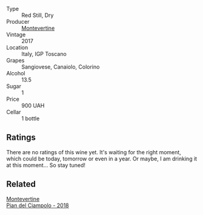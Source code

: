 #+attr_html: :class wine-main-image
[[file:/images/ef/0fe47b-89ce-4240-a53c-9bc6351abb07/2022-08-09-08-55-54-74451174-57E6-45D4-9466-763E25DFE95D-1-105-c.webp]]

- Type :: Red Still, Dry
- Producer :: [[barberry:/producers/492851a2-6796-4abb-a9c2-ff6e342a8c32][Montevertine]]
- Vintage :: 2017
- Location :: Italy, IGP Toscano
- Grapes :: Sangiovese, Canaiolo, Colorino
- Alcohol :: 13.5
- Sugar :: 1
- Price :: 900 UAH
- Cellar :: 1 bottle

** Ratings

There are no ratings of this wine yet. It's waiting for the right moment, which could be today, tomorrow or even in a year. Or maybe, I am drinking it at this moment... So stay tuned!

** Related

#+begin_export html
<div class="flex-container">
  <a class="flex-item flex-item-left" href="/wines/b042bbfa-6aae-4c9b-af7f-84ac379f40e3.html">
    <section class="h text-small text-lighter">Montevertine</section>
    <section class="h text-bolder">Pian del Ciampolo - 2018</section>
  </a>

</div>
#+end_export
